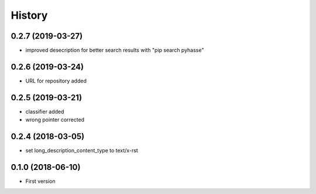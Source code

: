 =======
History
=======

0.2.7 (2019-03-27)
------------------

- improved desecription for better search results with "pip search pyhasse"

0.2.6 (2019-03-24)
------------------

- URL for repository added

0.2.5 (2019-03-21)
------------------

- classifier added
- wrong pointer corrected


0.2.4 (2018-03-05)
------------------

- set long_description_content_type to text/x-rst


0.1.0 (2018-06-10)
------------------

* First version
